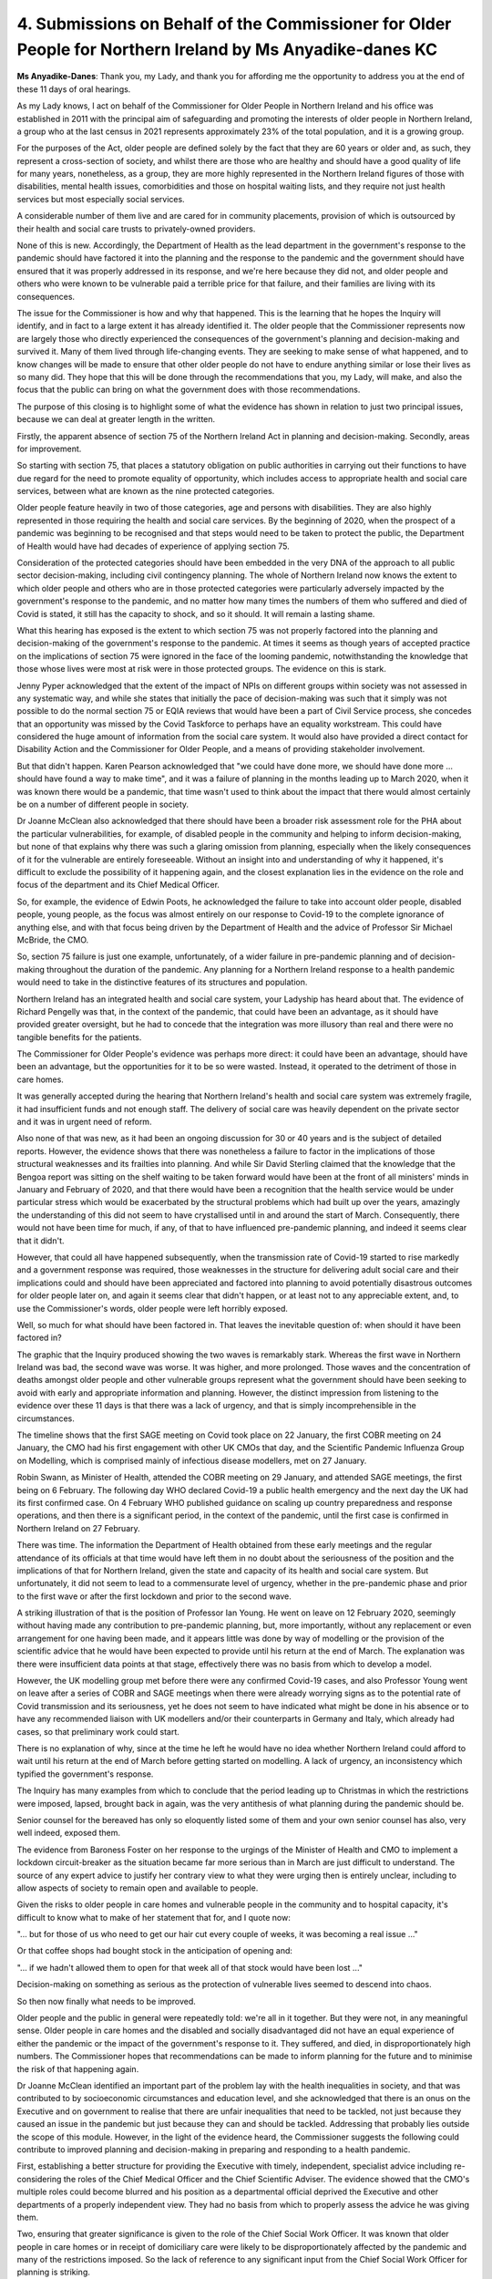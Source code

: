 4. Submissions on Behalf of the Commissioner for Older People for Northern Ireland by Ms Anyadike-danes KC
==========================================================================================================

**Ms Anyadike-Danes**: Thank you, my Lady, and thank you for affording me the opportunity to address you at the end of these 11 days of oral hearings.

As my Lady knows, I act on behalf of the Commissioner for Older People in Northern Ireland and his office was established in 2011 with the principal aim of safeguarding and promoting the interests of older people in Northern Ireland, a group who at the last census in 2021 represents approximately 23% of the total population, and it is a growing group.

For the purposes of the Act, older people are defined solely by the fact that they are 60 years or older and, as such, they represent a cross-section of society, and whilst there are those who are healthy and should have a good quality of life for many years, nonetheless, as a group, they are more highly represented in the Northern Ireland figures of those with disabilities, mental health issues, comorbidities and those on hospital waiting lists, and they require not just health services but most especially social services.

A considerable number of them live and are cared for in community placements, provision of which is outsourced by their health and social care trusts to privately-owned providers.

None of this is new. Accordingly, the Department of Health as the lead department in the government's response to the pandemic should have factored it into the planning and the response to the pandemic and the government should have ensured that it was properly addressed in its response, and we're here because they did not, and older people and others who were known to be vulnerable paid a terrible price for that failure, and their families are living with its consequences.

The issue for the Commissioner is how and why that happened. This is the learning that he hopes the Inquiry will identify, and in fact to a large extent it has already identified it. The older people that the Commissioner represents now are largely those who directly experienced the consequences of the government's planning and decision-making and survived it. Many of them lived through life-changing events. They are seeking to make sense of what happened, and to know changes will be made to ensure that other older people do not have to endure anything similar or lose their lives as so many did. They hope that this will be done through the recommendations that you, my Lady, will make, and also the focus that the public can bring on what the government does with those recommendations.

The purpose of this closing is to highlight some of what the evidence has shown in relation to just two principal issues, because we can deal at greater length in the written.

Firstly, the apparent absence of section 75 of the Northern Ireland Act in planning and decision-making. Secondly, areas for improvement.

So starting with section 75, that places a statutory obligation on public authorities in carrying out their functions to have due regard for the need to promote equality of opportunity, which includes access to appropriate health and social care services, between what are known as the nine protected categories.

Older people feature heavily in two of those categories, age and persons with disabilities. They are also highly represented in those requiring the health and social care services. By the beginning of 2020, when the prospect of a pandemic was beginning to be recognised and that steps would need to be taken to protect the public, the Department of Health would have had decades of experience of applying section 75.

Consideration of the protected categories should have been embedded in the very DNA of the approach to all public sector decision-making, including civil contingency planning. The whole of Northern Ireland now knows the extent to which older people and others who are in those protected categories were particularly adversely impacted by the government's response to the pandemic, and no matter how many times the numbers of them who suffered and died of Covid is stated, it still has the capacity to shock, and so it should. It will remain a lasting shame.

What this hearing has exposed is the extent to which section 75 was not properly factored into the planning and decision-making of the government's response to the pandemic. At times it seems as though years of accepted practice on the implications of section 75 were ignored in the face of the looming pandemic, notwithstanding the knowledge that those whose lives were most at risk were in those protected groups. The evidence on this is stark.

Jenny Pyper acknowledged that the extent of the impact of NPIs on different groups within society was not assessed in any systematic way, and while she states that initially the pace of decision-making was such that it simply was not possible to do the normal section 75 or EQIA reviews that would have been a part of Civil Service process, she concedes that an opportunity was missed by the Covid Taskforce to perhaps have an equality workstream. This could have considered the huge amount of information from the social care system. It would also have provided a direct contact for Disability Action and the Commissioner for Older People, and a means of providing stakeholder involvement.

But that didn't happen. Karen Pearson acknowledged that "we could have done more, we should have done more ... should have found a way to make time", and it was a failure of planning in the months leading up to March 2020, when it was known there would be a pandemic, that time wasn't used to think about the impact that there would almost certainly be on a number of different people in society.

Dr Joanne McClean also acknowledged that there should have been a broader risk assessment role for the PHA about the particular vulnerabilities, for example, of disabled people in the community and helping to inform decision-making, but none of that explains why there was such a glaring omission from planning, especially when the likely consequences of it for the vulnerable are entirely foreseeable. Without an insight into and understanding of why it happened, it's difficult to exclude the possibility of it happening again, and the closest explanation lies in the evidence on the role and focus of the department and its Chief Medical Officer.

So, for example, the evidence of Edwin Poots, he acknowledged the failure to take into account older people, disabled people, young people, as the focus was almost entirely on our response to Covid-19 to the complete ignorance of anything else, and with that focus being driven by the Department of Health and the advice of Professor Sir Michael McBride, the CMO.

So, section 75 failure is just one example, unfortunately, of a wider failure in pre-pandemic planning and of decision-making throughout the duration of the pandemic. Any planning for a Northern Ireland response to a health pandemic would need to take in the distinctive features of its structures and population.

Northern Ireland has an integrated health and social care system, your Ladyship has heard about that. The evidence of Richard Pengelly was that, in the context of the pandemic, that could have been an advantage, as it should have provided greater oversight, but he had to concede that the integration was more illusory than real and there were no tangible benefits for the patients.

The Commissioner for Older People's evidence was perhaps more direct: it could have been an advantage, should have been an advantage, but the opportunities for it to be so were wasted. Instead, it operated to the detriment of those in care homes.

It was generally accepted during the hearing that Northern Ireland's health and social care system was extremely fragile, it had insufficient funds and not enough staff. The delivery of social care was heavily dependent on the private sector and it was in urgent need of reform.

Also none of that was new, as it had been an ongoing discussion for 30 or 40 years and is the subject of detailed reports. However, the evidence shows that there was nonetheless a failure to factor in the implications of those structural weaknesses and its frailties into planning. And while Sir David Sterling claimed that the knowledge that the Bengoa report was sitting on the shelf waiting to be taken forward would have been at the front of all ministers' minds in January and February of 2020, and that there would have been a recognition that the health service would be under particular stress which would be exacerbated by the structural problems which had built up over the years, amazingly the understanding of this did not seem to have crystallised until in and around the start of March. Consequently, there would not have been time for much, if any, of that to have influenced pre-pandemic planning, and indeed it seems clear that it didn't.

However, that could all have happened subsequently, when the transmission rate of Covid-19 started to rise markedly and a government response was required, those weaknesses in the structure for delivering adult social care and their implications could and should have been appreciated and factored into planning to avoid potentially disastrous outcomes for older people later on, and again it seems clear that didn't happen, or at least not to any appreciable extent, and, to use the Commissioner's words, older people were left horribly exposed.

Well, so much for what should have been factored in. That leaves the inevitable question of: when should it have been factored in?

The graphic that the Inquiry produced showing the two waves is remarkably stark. Whereas the first wave in Northern Ireland was bad, the second wave was worse. It was higher, and more prolonged. Those waves and the concentration of deaths amongst older people and other vulnerable groups represent what the government should have been seeking to avoid with early and appropriate information and planning. However, the distinct impression from listening to the evidence over these 11 days is that there was a lack of urgency, and that is simply incomprehensible in the circumstances.

The timeline shows that the first SAGE meeting on Covid took place on 22 January, the first COBR meeting on 24 January, the CMO had his first engagement with other UK CMOs that day, and the Scientific Pandemic Influenza Group on Modelling, which is comprised mainly of infectious disease modellers, met on 27 January.

Robin Swann, as Minister of Health, attended the COBR meeting on 29 January, and attended SAGE meetings, the first being on 6 February. The following day WHO declared Covid-19 a public health emergency and the next day the UK had its first confirmed case. On 4 February WHO published guidance on scaling up country preparedness and response operations, and then there is a significant period, in the context of the pandemic, until the first case is confirmed in Northern Ireland on 27 February.

There was time. The information the Department of Health obtained from these early meetings and the regular attendance of its officials at that time would have left them in no doubt about the seriousness of the position and the implications of that for Northern Ireland, given the state and capacity of its health and social care system. But unfortunately, it did not seem to lead to a commensurate level of urgency, whether in the pre-pandemic phase and prior to the first wave or after the first lockdown and prior to the second wave.

A striking illustration of that is the position of Professor Ian Young. He went on leave on 12 February 2020, seemingly without having made any contribution to pre-pandemic planning, but, more importantly, without any replacement or even arrangement for one having been made, and it appears little was done by way of modelling or the provision of the scientific advice that he would have been expected to provide until his return at the end of March. The explanation was there were insufficient data points at that stage, effectively there was no basis from which to develop a model.

However, the UK modelling group met before there were any confirmed Covid-19 cases, and also Professor Young went on leave after a series of COBR and SAGE meetings when there were already worrying signs as to the potential rate of Covid transmission and its seriousness, yet he does not seem to have indicated what might be done in his absence or to have any recommended liaison with UK modellers and/or their counterparts in Germany and Italy, which already had cases, so that preliminary work could start.

There is no explanation of why, since at the time he left he would have no idea whether Northern Ireland could afford to wait until his return at the end of March before getting started on modelling. A lack of urgency, an inconsistency which typified the government's response.

The Inquiry has many examples from which to conclude that the period leading up to Christmas in which the restrictions were imposed, lapsed, brought back in again, was the very antithesis of what planning during the pandemic should be.

Senior counsel for the bereaved has only so eloquently listed some of them and your own senior counsel has also, very well indeed, exposed them.

The evidence from Baroness Foster on her response to the urgings of the Minister of Health and CMO to implement a lockdown circuit-breaker as the situation became far more serious than in March are just difficult to understand. The source of any expert advice to justify her contrary view to what they were urging then is entirely unclear, including to allow aspects of society to remain open and available to people.

Given the risks to older people in care homes and vulnerable people in the community and to hospital capacity, it's difficult to know what to make of her statement that for, and I quote now:

"... but for those of us who need to get our hair cut every couple of weeks, it was becoming a real issue ..."

Or that coffee shops had bought stock in the anticipation of opening and:

"... if we hadn't allowed them to open for that week all of that stock would have been lost ..."

Decision-making on something as serious as the protection of vulnerable lives seemed to descend into chaos.

So then now finally what needs to be improved.

Older people and the public in general were repeatedly told: we're all in it together. But they were not, in any meaningful sense. Older people in care homes and the disabled and socially disadvantaged did not have an equal experience of either the pandemic or the impact of the government's response to it. They suffered, and died, in disproportionately high numbers. The Commissioner hopes that recommendations can be made to inform planning for the future and to minimise the risk of that happening again.

Dr Joanne McClean identified an important part of the problem lay with the health inequalities in society, and that was contributed to by socioeconomic circumstances and education level, and she acknowledged that there is an onus on the Executive and on government to realise that there are unfair inequalities that need to be tackled, not just because they caused an issue in the pandemic but just because they can and should be tackled. Addressing that probably lies outside the scope of this module. However, in the light of the evidence heard, the Commissioner suggests the following could contribute to improved planning and decision-making in preparing and responding to a health pandemic.

First, establishing a better structure for providing the Executive with timely, independent, specialist advice including re-considering the roles of the Chief Medical Officer and the Chief Scientific Adviser. The evidence showed that the CMO's multiple roles could become blurred and his position as a departmental official deprived the Executive and other departments of a properly independent view. They had no basis from which to properly assess the advice he was giving them.

Two, ensuring that greater significance is given to the role of the Chief Social Work Officer. It was known that older people in care homes or in receipt of domiciliary care were likely to be disproportionately affected by the pandemic and many of the restrictions imposed. So the lack of reference to any significant input from the Chief Social Work Officer for planning is striking.

Three, developing a mechanism to better use the available experience and expertise of those in the third sector and bodies such as the Commissioner. This would have improved the government's planning and response at the time and could have avoided some of the chaos that undermined public confidence and compliance. The offer by Karen Pearson to talk to equality groups about doing more in civil contingencies space and developing a civil contingency risk register will force a consideration of vulnerability in section 75, is a welcome start. But what is required is a proper structure so that it is more than a commitment from an albeit dedicated individual.

Then just to conclude, my Lady, the Commissioner was hoping that there would be answers and an understanding of how and why vulnerable older people were so badly failed by the Northern Ireland Government's response to the pandemic. Regrettably, the answer to the "how" question is far more deeply depressing and concerning than he thought possible, whilst the answer to the "why" question is not really there.

In his view, it needs to be, not least to build the public's trust and confidence in the government's ability to adequately respond to the next pandemic so that lives are protected. The evidence heard has done little to start that process, but it must happen, because without such trust and confidence the public may not respond with the necessary compliance to whatever measures are considered necessary in the future, and that will be to the detriment of everyone.

Thank you very much indeed.

**Lady Hallett**: Thank you very much indeed.

Mr Phillips.

